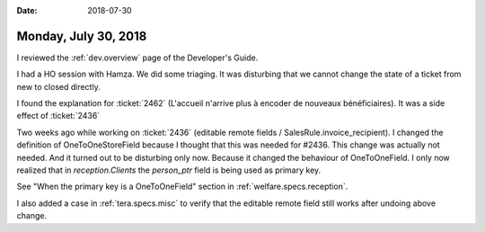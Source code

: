 :date: 2018-07-30

=====================
Monday, July 30, 2018
=====================

I reviewed the :ref:`dev.overview` page of the Developer's Guide.

I had a HO session with Hamza.  We did some triaging.  It was
disturbing that we cannot change the state of a ticket from new to
closed directly.

I found the explanation for :ticket:`2462` (L'accueil n'arrive plus à
encoder de nouveaux bénéficiaires).  It was a side effect of
:ticket:`2436` 

Two weeks ago while working on :ticket:`2436` (editable remote fields
/ SalesRule.invoice_recipient).  I changed the definition of
OneToOneStoreField because I thought that this was needed for #2436.
This change was actually not needed.  And it turned out to be
disturbing only now.  Because it changed the behaviour of
OneToOneField.  I only now realized that in `reception.Clients` the
`person_ptr` field is being used as primary key.

See "When the primary key is a OneToOneField" section in
:ref:`welfare.specs.reception`.

I also added a case in :ref:`tera.specs.misc` to verify that the
editable remote field still works after undoing above change.

